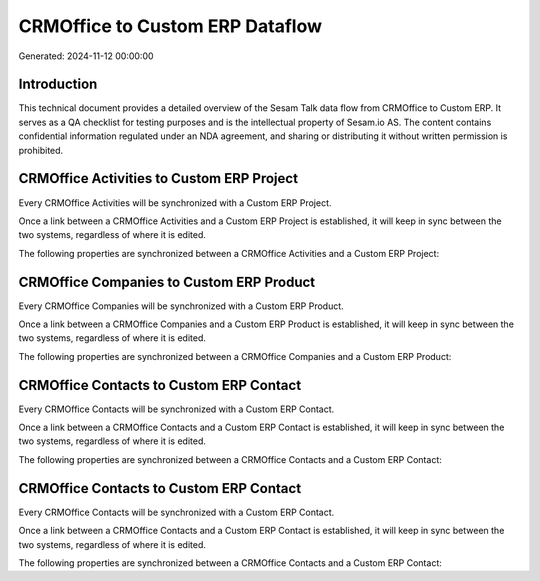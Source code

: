 ================================
CRMOffice to Custom ERP Dataflow
================================

Generated: 2024-11-12 00:00:00

Introduction
------------

This technical document provides a detailed overview of the Sesam Talk data flow from CRMOffice to Custom ERP. It serves as a QA checklist for testing purposes and is the intellectual property of Sesam.io AS. The content contains confidential information regulated under an NDA agreement, and sharing or distributing it without written permission is prohibited.

CRMOffice Activities to Custom ERP Project
------------------------------------------
Every CRMOffice Activities will be synchronized with a Custom ERP Project.

Once a link between a CRMOffice Activities and a Custom ERP Project is established, it will keep in sync between the two systems, regardless of where it is edited.

The following properties are synchronized between a CRMOffice Activities and a Custom ERP Project:

.. list-table::
   :header-rows: 1

   * - CRMOffice Activities Property
     - Custom ERP Project Property
     - Custom ERP Data Type


CRMOffice Companies to Custom ERP Product
-----------------------------------------
Every CRMOffice Companies will be synchronized with a Custom ERP Product.

Once a link between a CRMOffice Companies and a Custom ERP Product is established, it will keep in sync between the two systems, regardless of where it is edited.

The following properties are synchronized between a CRMOffice Companies and a Custom ERP Product:

.. list-table::
   :header-rows: 1

   * - CRMOffice Companies Property
     - Custom ERP Product Property
     - Custom ERP Data Type


CRMOffice Contacts to Custom ERP Contact
----------------------------------------
Every CRMOffice Contacts will be synchronized with a Custom ERP Contact.

Once a link between a CRMOffice Contacts and a Custom ERP Contact is established, it will keep in sync between the two systems, regardless of where it is edited.

The following properties are synchronized between a CRMOffice Contacts and a Custom ERP Contact:

.. list-table::
   :header-rows: 1

   * - CRMOffice Contacts Property
     - Custom ERP Contact Property
     - Custom ERP Data Type


CRMOffice Contacts to Custom ERP Contact
----------------------------------------
Every CRMOffice Contacts will be synchronized with a Custom ERP Contact.

Once a link between a CRMOffice Contacts and a Custom ERP Contact is established, it will keep in sync between the two systems, regardless of where it is edited.

The following properties are synchronized between a CRMOffice Contacts and a Custom ERP Contact:

.. list-table::
   :header-rows: 1

   * - CRMOffice Contacts Property
     - Custom ERP Contact Property
     - Custom ERP Data Type

